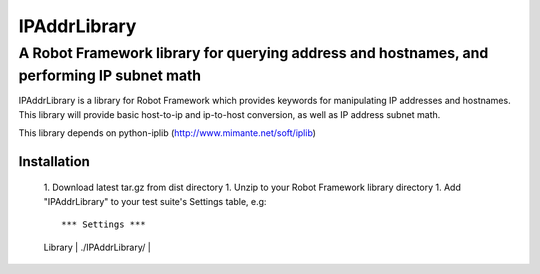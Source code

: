 =============
IPAddrLibrary
=============
-------------------------------------------------------------------------------------------
A Robot Framework library for querying address and hostnames, and performing IP subnet math
-------------------------------------------------------------------------------------------

IPAddrLibrary is a library for Robot Framework which provides keywords for
manipulating IP addresses and hostnames.  This library will provide basic
host-to-ip and ip-to-host conversion, as well as IP address subnet math.

This library depends on python-iplib (http://www.mimante.net/soft/iplib)

Installation
============

   1. Download latest tar.gz from dist directory
   1. Unzip to your Robot Framework library directory
   1. Add "IPAddrLibrary" to your test suite's Settings table, e.g::
   
   *** Settings ***
   | Library | ./IPAddrLibrary/ |
   
